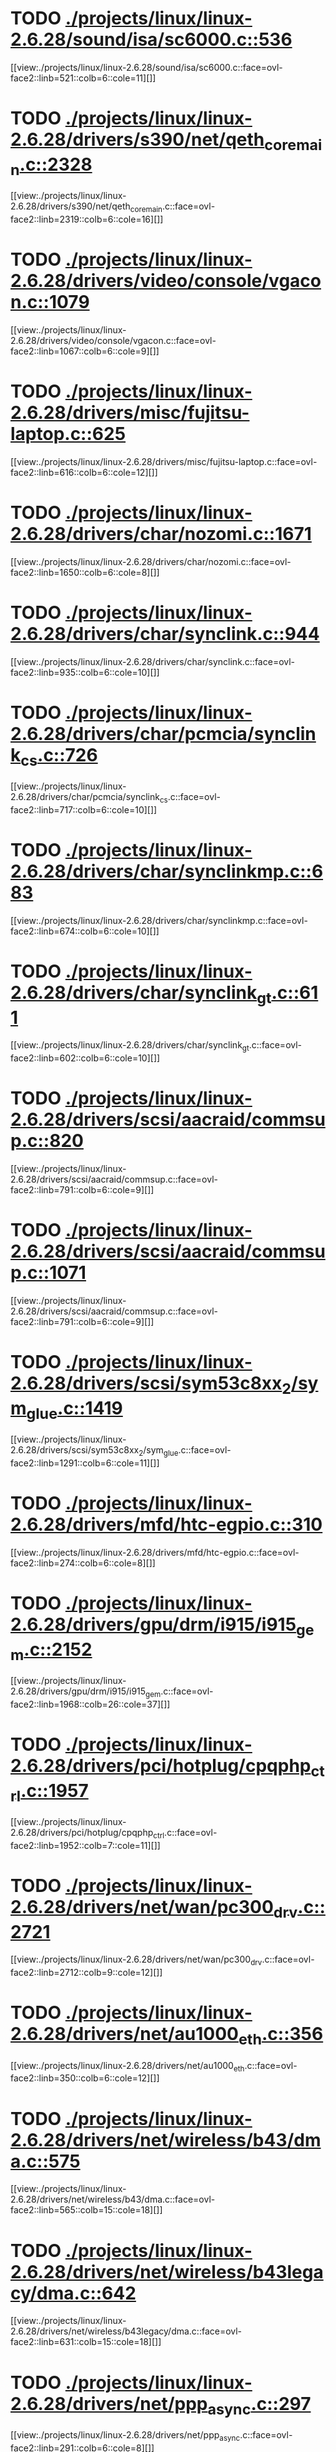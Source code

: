 * TODO [[view:./projects/linux/linux-2.6.28/sound/isa/sc6000.c::face=ovl-face1::linb=536::colb=6::cole=11][ ./projects/linux/linux-2.6.28/sound/isa/sc6000.c::536]]
[[view:./projects/linux/linux-2.6.28/sound/isa/sc6000.c::face=ovl-face2::linb=521::colb=6::cole=11][]]
* TODO [[view:./projects/linux/linux-2.6.28/drivers/s390/net/qeth_core_main.c::face=ovl-face1::linb=2328::colb=9::cole=19][ ./projects/linux/linux-2.6.28/drivers/s390/net/qeth_core_main.c::2328]]
[[view:./projects/linux/linux-2.6.28/drivers/s390/net/qeth_core_main.c::face=ovl-face2::linb=2319::colb=6::cole=16][]]
* TODO [[view:./projects/linux/linux-2.6.28/drivers/video/console/vgacon.c::face=ovl-face1::linb=1079::colb=25::cole=28][ ./projects/linux/linux-2.6.28/drivers/video/console/vgacon.c::1079]]
[[view:./projects/linux/linux-2.6.28/drivers/video/console/vgacon.c::face=ovl-face2::linb=1067::colb=6::cole=9][]]
* TODO [[view:./projects/linux/linux-2.6.28/drivers/misc/fujitsu-laptop.c::face=ovl-face1::linb=625::colb=6::cole=12][ ./projects/linux/linux-2.6.28/drivers/misc/fujitsu-laptop.c::625]]
[[view:./projects/linux/linux-2.6.28/drivers/misc/fujitsu-laptop.c::face=ovl-face2::linb=616::colb=6::cole=12][]]
* TODO [[view:./projects/linux/linux-2.6.28/drivers/char/nozomi.c::face=ovl-face1::linb=1671::colb=14::cole=16][ ./projects/linux/linux-2.6.28/drivers/char/nozomi.c::1671]]
[[view:./projects/linux/linux-2.6.28/drivers/char/nozomi.c::face=ovl-face2::linb=1650::colb=6::cole=8][]]
* TODO [[view:./projects/linux/linux-2.6.28/drivers/char/synclink.c::face=ovl-face1::linb=944::colb=6::cole=10][ ./projects/linux/linux-2.6.28/drivers/char/synclink.c::944]]
[[view:./projects/linux/linux-2.6.28/drivers/char/synclink.c::face=ovl-face2::linb=935::colb=6::cole=10][]]
* TODO [[view:./projects/linux/linux-2.6.28/drivers/char/pcmcia/synclink_cs.c::face=ovl-face1::linb=726::colb=6::cole=10][ ./projects/linux/linux-2.6.28/drivers/char/pcmcia/synclink_cs.c::726]]
[[view:./projects/linux/linux-2.6.28/drivers/char/pcmcia/synclink_cs.c::face=ovl-face2::linb=717::colb=6::cole=10][]]
* TODO [[view:./projects/linux/linux-2.6.28/drivers/char/synclinkmp.c::face=ovl-face1::linb=683::colb=6::cole=10][ ./projects/linux/linux-2.6.28/drivers/char/synclinkmp.c::683]]
[[view:./projects/linux/linux-2.6.28/drivers/char/synclinkmp.c::face=ovl-face2::linb=674::colb=6::cole=10][]]
* TODO [[view:./projects/linux/linux-2.6.28/drivers/char/synclink_gt.c::face=ovl-face1::linb=611::colb=6::cole=10][ ./projects/linux/linux-2.6.28/drivers/char/synclink_gt.c::611]]
[[view:./projects/linux/linux-2.6.28/drivers/char/synclink_gt.c::face=ovl-face2::linb=602::colb=6::cole=10][]]
* TODO [[view:./projects/linux/linux-2.6.28/drivers/scsi/aacraid/commsup.c::face=ovl-face1::linb=820::colb=8::cole=11][ ./projects/linux/linux-2.6.28/drivers/scsi/aacraid/commsup.c::820]]
[[view:./projects/linux/linux-2.6.28/drivers/scsi/aacraid/commsup.c::face=ovl-face2::linb=791::colb=6::cole=9][]]
* TODO [[view:./projects/linux/linux-2.6.28/drivers/scsi/aacraid/commsup.c::face=ovl-face1::linb=1071::colb=6::cole=9][ ./projects/linux/linux-2.6.28/drivers/scsi/aacraid/commsup.c::1071]]
[[view:./projects/linux/linux-2.6.28/drivers/scsi/aacraid/commsup.c::face=ovl-face2::linb=791::colb=6::cole=9][]]
* TODO [[view:./projects/linux/linux-2.6.28/drivers/scsi/sym53c8xx_2/sym_glue.c::face=ovl-face1::linb=1419::colb=6::cole=11][ ./projects/linux/linux-2.6.28/drivers/scsi/sym53c8xx_2/sym_glue.c::1419]]
[[view:./projects/linux/linux-2.6.28/drivers/scsi/sym53c8xx_2/sym_glue.c::face=ovl-face2::linb=1291::colb=6::cole=11][]]
* TODO [[view:./projects/linux/linux-2.6.28/drivers/mfd/htc-egpio.c::face=ovl-face1::linb=310::colb=6::cole=8][ ./projects/linux/linux-2.6.28/drivers/mfd/htc-egpio.c::310]]
[[view:./projects/linux/linux-2.6.28/drivers/mfd/htc-egpio.c::face=ovl-face2::linb=274::colb=6::cole=8][]]
* TODO [[view:./projects/linux/linux-2.6.28/drivers/gpu/drm/i915/i915_gem.c::face=ovl-face1::linb=2152::colb=5::cole=16][ ./projects/linux/linux-2.6.28/drivers/gpu/drm/i915/i915_gem.c::2152]]
[[view:./projects/linux/linux-2.6.28/drivers/gpu/drm/i915/i915_gem.c::face=ovl-face2::linb=1968::colb=26::cole=37][]]
* TODO [[view:./projects/linux/linux-2.6.28/drivers/pci/hotplug/cpqphp_ctrl.c::face=ovl-face1::linb=1957::colb=6::cole=10][ ./projects/linux/linux-2.6.28/drivers/pci/hotplug/cpqphp_ctrl.c::1957]]
[[view:./projects/linux/linux-2.6.28/drivers/pci/hotplug/cpqphp_ctrl.c::face=ovl-face2::linb=1952::colb=7::cole=11][]]
* TODO [[view:./projects/linux/linux-2.6.28/drivers/net/wan/pc300_drv.c::face=ovl-face1::linb=2721::colb=10::cole=13][ ./projects/linux/linux-2.6.28/drivers/net/wan/pc300_drv.c::2721]]
[[view:./projects/linux/linux-2.6.28/drivers/net/wan/pc300_drv.c::face=ovl-face2::linb=2712::colb=9::cole=12][]]
* TODO [[view:./projects/linux/linux-2.6.28/drivers/net/au1000_eth.c::face=ovl-face1::linb=356::colb=9::cole=15][ ./projects/linux/linux-2.6.28/drivers/net/au1000_eth.c::356]]
[[view:./projects/linux/linux-2.6.28/drivers/net/au1000_eth.c::face=ovl-face2::linb=350::colb=6::cole=12][]]
* TODO [[view:./projects/linux/linux-2.6.28/drivers/net/wireless/b43/dma.c::face=ovl-face1::linb=575::colb=16::cole=19][ ./projects/linux/linux-2.6.28/drivers/net/wireless/b43/dma.c::575]]
[[view:./projects/linux/linux-2.6.28/drivers/net/wireless/b43/dma.c::face=ovl-face2::linb=565::colb=15::cole=18][]]
* TODO [[view:./projects/linux/linux-2.6.28/drivers/net/wireless/b43legacy/dma.c::face=ovl-face1::linb=642::colb=16::cole=19][ ./projects/linux/linux-2.6.28/drivers/net/wireless/b43legacy/dma.c::642]]
[[view:./projects/linux/linux-2.6.28/drivers/net/wireless/b43legacy/dma.c::face=ovl-face2::linb=631::colb=15::cole=18][]]
* TODO [[view:./projects/linux/linux-2.6.28/drivers/net/ppp_async.c::face=ovl-face1::linb=297::colb=7::cole=9][ ./projects/linux/linux-2.6.28/drivers/net/ppp_async.c::297]]
[[view:./projects/linux/linux-2.6.28/drivers/net/ppp_async.c::face=ovl-face2::linb=291::colb=6::cole=8][]]
* TODO [[view:./projects/linux/linux-2.6.28/drivers/net/ppp_async.c::face=ovl-face1::linb=307::colb=7::cole=9][ ./projects/linux/linux-2.6.28/drivers/net/ppp_async.c::307]]
[[view:./projects/linux/linux-2.6.28/drivers/net/ppp_async.c::face=ovl-face2::linb=291::colb=6::cole=8][]]
* TODO [[view:./projects/linux/linux-2.6.28/drivers/net/ppp_synctty.c::face=ovl-face1::linb=337::colb=7::cole=9][ ./projects/linux/linux-2.6.28/drivers/net/ppp_synctty.c::337]]
[[view:./projects/linux/linux-2.6.28/drivers/net/ppp_synctty.c::face=ovl-face2::linb=331::colb=6::cole=8][]]
* TODO [[view:./projects/linux/linux-2.6.28/drivers/net/ppp_synctty.c::face=ovl-face1::linb=347::colb=7::cole=9][ ./projects/linux/linux-2.6.28/drivers/net/ppp_synctty.c::347]]
[[view:./projects/linux/linux-2.6.28/drivers/net/ppp_synctty.c::face=ovl-face2::linb=331::colb=6::cole=8][]]
* TODO [[view:./projects/linux/linux-2.6.28/drivers/net/ehea/ehea_qmr.c::face=ovl-face1::linb=306::colb=40::cole=45][ ./projects/linux/linux-2.6.28/drivers/net/ehea/ehea_qmr.c::306]]
[[view:./projects/linux/linux-2.6.28/drivers/net/ehea/ehea_qmr.c::face=ovl-face2::linb=287::colb=7::cole=12][]]
* TODO [[view:./projects/linux/linux-2.6.28/drivers/net/ehea/ehea_qmr.c::face=ovl-face1::linb=185::colb=40::cole=45][ ./projects/linux/linux-2.6.28/drivers/net/ehea/ehea_qmr.c::185]]
[[view:./projects/linux/linux-2.6.28/drivers/net/ehea/ehea_qmr.c::face=ovl-face2::linb=160::colb=7::cole=12][]]
* TODO [[view:./projects/linux/linux-2.6.28/drivers/usb/host/ehci-q.c::face=ovl-face1::linb=539::colb=17::cole=20][ ./projects/linux/linux-2.6.28/drivers/usb/host/ehci-q.c::539]]
[[view:./projects/linux/linux-2.6.28/drivers/usb/host/ehci-q.c::face=ovl-face2::linb=518::colb=16::cole=19][]]
* TODO [[view:./projects/linux/linux-2.6.28/drivers/usb/host/ehci-q.c::face=ovl-face1::linb=590::colb=17::cole=20][ ./projects/linux/linux-2.6.28/drivers/usb/host/ehci-q.c::590]]
[[view:./projects/linux/linux-2.6.28/drivers/usb/host/ehci-q.c::face=ovl-face2::linb=518::colb=16::cole=19][]]
* TODO [[view:./projects/linux/linux-2.6.28/drivers/usb/host/ehci-q.c::face=ovl-face1::linb=625::colb=18::cole=21][ ./projects/linux/linux-2.6.28/drivers/usb/host/ehci-q.c::625]]
[[view:./projects/linux/linux-2.6.28/drivers/usb/host/ehci-q.c::face=ovl-face2::linb=518::colb=16::cole=19][]]
* TODO [[view:./projects/linux/linux-2.6.28/drivers/usb/host/ehci-q.c::face=ovl-face1::linb=539::colb=17::cole=20][ ./projects/linux/linux-2.6.28/drivers/usb/host/ehci-q.c::539]]
[[view:./projects/linux/linux-2.6.28/drivers/usb/host/ehci-q.c::face=ovl-face2::linb=518::colb=16::cole=19][]]
* TODO [[view:./projects/linux/linux-2.6.28/drivers/usb/host/ehci-q.c::face=ovl-face1::linb=590::colb=17::cole=20][ ./projects/linux/linux-2.6.28/drivers/usb/host/ehci-q.c::590]]
[[view:./projects/linux/linux-2.6.28/drivers/usb/host/ehci-q.c::face=ovl-face2::linb=518::colb=16::cole=19][]]
* TODO [[view:./projects/linux/linux-2.6.28/drivers/usb/host/ehci-q.c::face=ovl-face1::linb=625::colb=18::cole=21][ ./projects/linux/linux-2.6.28/drivers/usb/host/ehci-q.c::625]]
[[view:./projects/linux/linux-2.6.28/drivers/usb/host/ehci-q.c::face=ovl-face2::linb=518::colb=16::cole=19][]]
* TODO [[view:./projects/linux/linux-2.6.28/drivers/usb/gadget/pxa27x_udc.c::face=ovl-face1::linb=281::colb=6::cole=12][ ./projects/linux/linux-2.6.28/drivers/usb/gadget/pxa27x_udc.c::281]]
[[view:./projects/linux/linux-2.6.28/drivers/usb/gadget/pxa27x_udc.c::face=ovl-face2::linb=277::colb=6::cole=12][]]
* TODO [[view:./projects/linux/linux-2.6.28/drivers/usb/serial/ftdi_sio.c::face=ovl-face1::linb=1924::colb=6::cole=10][ ./projects/linux/linux-2.6.28/drivers/usb/serial/ftdi_sio.c::1924]]
[[view:./projects/linux/linux-2.6.28/drivers/usb/serial/ftdi_sio.c::face=ovl-face2::linb=1884::colb=6::cole=10][]]
* TODO [[view:./projects/linux/linux-2.6.28/drivers/infiniband/hw/ehca/ehca_eq.c::face=ovl-face1::linb=116::colb=38::cole=43][ ./projects/linux/linux-2.6.28/drivers/infiniband/hw/ehca/ehca_eq.c::116]]
[[view:./projects/linux/linux-2.6.28/drivers/infiniband/hw/ehca/ehca_eq.c::face=ovl-face2::linb=101::colb=7::cole=12][]]
* TODO [[view:./projects/linux/linux-2.6.28/fs/afs/cmservice.c::face=ovl-face1::linb=492::colb=6::cole=10][ ./projects/linux/linux-2.6.28/fs/afs/cmservice.c::492]]
[[view:./projects/linux/linux-2.6.28/fs/afs/cmservice.c::face=ovl-face2::linb=445::colb=6::cole=10][]]
* TODO [[view:./projects/linux/linux-2.6.28/fs/xfs/xfs_trans_buf.c::face=ovl-face1::linb=310::colb=7::cole=9][ ./projects/linux/linux-2.6.28/fs/xfs/xfs_trans_buf.c::310]]
[[view:./projects/linux/linux-2.6.28/fs/xfs/xfs_trans_buf.c::face=ovl-face2::linb=306::colb=7::cole=9][]]
* TODO [[view:./projects/linux/linux-2.6.28/fs/ntfs/mft.c::face=ovl-face1::linb=1652::colb=15::cole=18][ ./projects/linux/linux-2.6.28/fs/ntfs/mft.c::1652]]
[[view:./projects/linux/linux-2.6.28/fs/ntfs/mft.c::face=ovl-face2::linb=1599::colb=15::cole=18][]]
* TODO [[view:./projects/linux/linux-2.6.28/fs/cifs/cifssmb.c::face=ovl-face1::linb=1865::colb=6::cole=15][ ./projects/linux/linux-2.6.28/fs/cifs/cifssmb.c::1865]]
[[view:./projects/linux/linux-2.6.28/fs/cifs/cifssmb.c::face=ovl-face2::linb=1786::colb=5::cole=14][]]
* TODO [[view:./projects/linux/linux-2.6.28/net/appletalk/ddp.c::face=ovl-face1::linb=835::colb=8::cole=12][ ./projects/linux/linux-2.6.28/net/appletalk/ddp.c::835]]
[[view:./projects/linux/linux-2.6.28/net/appletalk/ddp.c::face=ovl-face2::linb=818::colb=8::cole=12][]]
* TODO [[view:./projects/linux/linux-2.6.28/net/ipv6/netfilter/ip6t_frag.c::face=ovl-face1::linb=91::colb=9::cole=11][ ./projects/linux/linux-2.6.28/net/ipv6/netfilter/ip6t_frag.c::91]]
[[view:./projects/linux/linux-2.6.28/net/ipv6/netfilter/ip6t_frag.c::face=ovl-face2::linb=54::colb=5::cole=7][]]
* TODO [[view:./projects/linux/linux-2.6.28/net/ipv6/netfilter/ip6t_rt.c::face=ovl-face1::linb=95::colb=8::cole=10][ ./projects/linux/linux-2.6.28/net/ipv6/netfilter/ip6t_rt.c::95]]
[[view:./projects/linux/linux-2.6.28/net/ipv6/netfilter/ip6t_rt.c::face=ovl-face2::linb=60::colb=5::cole=7][]]
* TODO [[view:./projects/linux/linux-2.6.28/net/ipv6/netfilter/ip6t_ah.c::face=ovl-face1::linb=80::colb=9::cole=11][ ./projects/linux/linux-2.6.28/net/ipv6/netfilter/ip6t_ah.c::80]]
[[view:./projects/linux/linux-2.6.28/net/ipv6/netfilter/ip6t_ah.c::face=ovl-face2::linb=56::colb=5::cole=7][]]
* TODO [[view:./projects/linux/linux-2.6.28/net/ipv6/netfilter/ip6t_hbh.c::face=ovl-face1::linb=88::colb=8::cole=10][ ./projects/linux/linux-2.6.28/net/ipv6/netfilter/ip6t_hbh.c::88]]
[[view:./projects/linux/linux-2.6.28/net/ipv6/netfilter/ip6t_hbh.c::face=ovl-face2::linb=69::colb=5::cole=7][]]
* TODO [[view:./projects/linux/linux-2.6.28/net/netlabel/netlabel_kapi.c::face=ovl-face1::linb=185::colb=5::cole=10][ ./projects/linux/linux-2.6.28/net/netlabel/netlabel_kapi.c::185]]
[[view:./projects/linux/linux-2.6.28/net/netlabel/netlabel_kapi.c::face=ovl-face2::linb=134::colb=5::cole=10][]]
* TODO [[view:./projects/linux/linux-2.6.28/net/netlabel/netlabel_kapi.c::face=ovl-face1::linb=100::colb=5::cole=10][ ./projects/linux/linux-2.6.28/net/netlabel/netlabel_kapi.c::100]]
[[view:./projects/linux/linux-2.6.28/net/netlabel/netlabel_kapi.c::face=ovl-face2::linb=84::colb=5::cole=10][]]
* TODO [[view:./projects/linux/linux-2.6.28/arch/s390/kernel/debug.c::face=ovl-face1::linb=391::colb=12::cole=14][ ./projects/linux/linux-2.6.28/arch/s390/kernel/debug.c::391]]
[[view:./projects/linux/linux-2.6.28/arch/s390/kernel/debug.c::face=ovl-face2::linb=380::colb=6::cole=8][]]
* TODO [[view:./projects/linux/linux-2.6.28/arch/arm/mach-omap2/mailbox.c::face=ovl-face1::linb=275::colb=15::cole=18][ ./projects/linux/linux-2.6.28/arch/arm/mach-omap2/mailbox.c::275]]
[[view:./projects/linux/linux-2.6.28/arch/arm/mach-omap2/mailbox.c::face=ovl-face2::linb=267::colb=15::cole=18][]]
* TODO [[view:./projects/linux/linux-2.6.28/arch/arm/mach-omap2/mailbox.c::face=ovl-face1::linb=285::colb=15::cole=18][ ./projects/linux/linux-2.6.28/arch/arm/mach-omap2/mailbox.c::285]]
[[view:./projects/linux/linux-2.6.28/arch/arm/mach-omap2/mailbox.c::face=ovl-face2::linb=275::colb=15::cole=18][]]
* TODO [[view:./projects/linux/linux-2.6.28/arch/arm/mach-omap1/mailbox.c::face=ovl-face1::linb=167::colb=15::cole=18][ ./projects/linux/linux-2.6.28/arch/arm/mach-omap1/mailbox.c::167]]
[[view:./projects/linux/linux-2.6.28/arch/arm/mach-omap1/mailbox.c::face=ovl-face2::linb=159::colb=15::cole=18][]]
* TODO [[view:./projects/linux/linux-2.6.28/arch/x86/kernel/mca_32.c::face=ovl-face1::linb=318::colb=15::cole=22][ ./projects/linux/linux-2.6.28/arch/x86/kernel/mca_32.c::318]]
[[view:./projects/linux/linux-2.6.28/arch/x86/kernel/mca_32.c::face=ovl-face2::linb=292::colb=15::cole=22][]]
* TODO [[view:./projects/linux/linux-2.6.28/arch/x86/kernel/mca_32.c::face=ovl-face1::linb=356::colb=16::cole=23][ ./projects/linux/linux-2.6.28/arch/x86/kernel/mca_32.c::356]]
[[view:./projects/linux/linux-2.6.28/arch/x86/kernel/mca_32.c::face=ovl-face2::linb=318::colb=15::cole=22][]]
* TODO [[view:./projects/linux/linux-2.6.28/arch/x86/kernel/mca_32.c::face=ovl-face1::linb=385::colb=16::cole=23][ ./projects/linux/linux-2.6.28/arch/x86/kernel/mca_32.c::385]]
[[view:./projects/linux/linux-2.6.28/arch/x86/kernel/mca_32.c::face=ovl-face2::linb=318::colb=15::cole=22][]]
